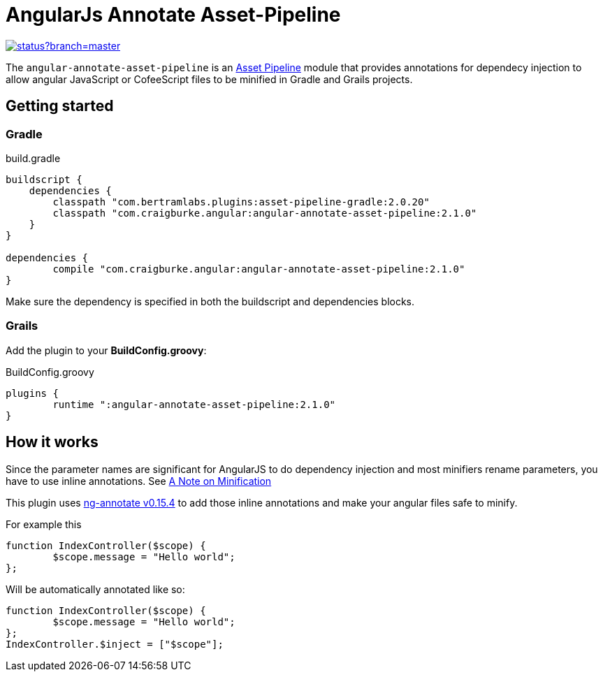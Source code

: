 :version: 2.1.0
:ngAnnotateVersion: 0.15.4
= AngularJs Annotate Asset-Pipeline

image::https://codeship.com/projects/63e0e280-8c81-0132-c100-6e5f8c02ac8f/status?branch=master[link="https://codeship.com/projects/60472"]

The `angular-annotate-asset-pipeline` is an https://github.com/bertramdev/asset-pipeline-core[Asset Pipeline] module that provides annotations for dependecy injection to allow angular JavaScript or CofeeScript files to be minified in Gradle and Grails projects.

== Getting started

=== Gradle

[source,groovy,subs='attributes']
.build.gradle
----
buildscript {
    dependencies {
        classpath "com.bertramlabs.plugins:asset-pipeline-gradle:2.0.20"
        classpath "com.craigburke.angular:angular-annotate-asset-pipeline:{version}"
    }
}

dependencies {
	compile "com.craigburke.angular:angular-annotate-asset-pipeline:{version}"
}
----

Make sure the dependency is specified in both the buildscript and dependencies blocks.

=== Grails
Add the plugin to your **BuildConfig.groovy**:

[source,groovy,subs='attributes']
.BuildConfig.groovy
----
plugins {
	runtime ":angular-annotate-asset-pipeline:{version}"
}
----

== How it works

Since the parameter names are significant for AngularJS to do dependency injection and most minifiers rename parameters,
you have to use inline annotations. See https://docs.angularjs.org/tutorial/step_05[A Note on Minification]

This plugin uses https://github.com/olov/ng-annotate[ng-annotate v{ngAnnotateVersion}] to add those inline annotations and make your angular files safe to minify.

For example this

[source,javascript]
----
function IndexController($scope) {
	$scope.message = "Hello world";
};
----

Will be automatically annotated like so:

[source,javascript]
----
function IndexController($scope) {
	$scope.message = "Hello world";
};
IndexController.$inject = ["$scope"];
----
